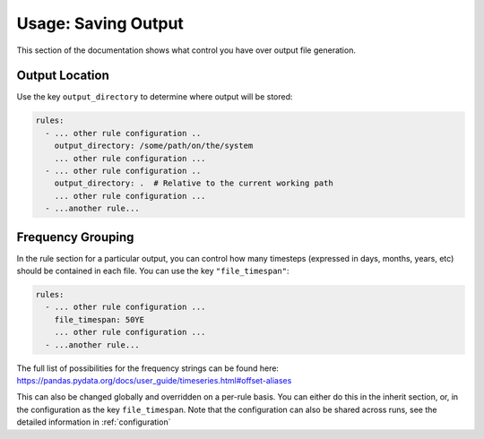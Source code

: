 ====================
Usage: Saving Output
====================

This section of the documentation shows what control you have over output file generation.

Output Location
---------------

Use the key ``output_directory`` to determine where output will be stored:

.. code-block:: yaml

    rules:
      - ... other rule configuration ..
        output_directory: /some/path/on/the/system
        ... other rule configuration ...
      - ... other rule configuration ..
        output_directory: .  # Relative to the current working path
        ... other rule configuration ...
      - ...another rule...

Frequency Grouping
------------------

In the rule section for a particular output, you can control how many timesteps (expressed in days, months, years, etc)
should be contained in each file. You can use the key ``"file_timespan"``:

.. code-block::  yaml

    rules:
      - ... other rule configuration ...
        file_timespan: 50YE
        ... other rule configuration ...
      - ...another rule...

The full list of possibilities for the frequency strings can be found here: https://pandas.pydata.org/docs/user_guide/timeseries.html#offset-aliases

This can also be changed globally and overridden on a per-rule basis. You can either do this in the inherit section, or, in the configuration as
the key ``file_timespan``. Note that the configuration can also be shared across runs, see the detailed information in :ref:`configuration`

